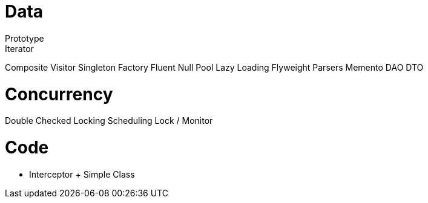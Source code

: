 Data
=====
Prototype
Iterator
Composite
Visitor
Singleton
Factory
Fluent
Null
Pool
Lazy Loading
Flyweight
Parsers
Memento
DAO
DTO

Concurrency
============
Double Checked Locking
Scheduling
Lock / Monitor

Code
====
* Interceptor + Simple Class



